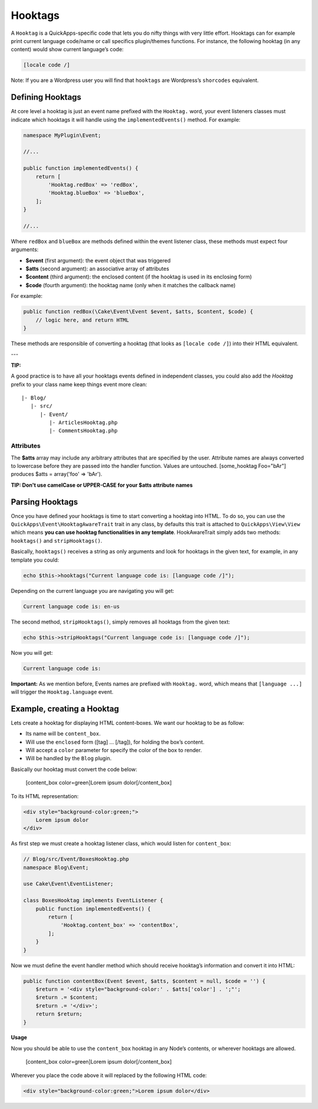 Hooktags
########

A ``Hooktag`` is a QuickApps-specific code that lets you do nifty things
with very little effort. Hooktags can for example print current language
code/name or call specifics plugin/themes functions. For instance, the
following hooktag (in any content) would show current language’s code:

.. code:: html

    [locale code /]

Note: If you are a Wordpress user you will find that ``hooktags`` are
Wordpress’s ``shorcodes`` equivalent.

Defining Hooktags
=================

At core level a hooktag is just an event name prefixed with the ``Hooktag.``
word, your event listeners classes must indicate which hooktags it will
handle using the ``implementedEvents()`` method. For example:

.. code:: php

    namespace MyPlugin\Event;

    //...

    public function implementedEvents() {
        return [
            'Hooktag.redBox' => 'redBox',
            'Hooktag.blueBox' => 'blueBox',
        ];
    }

    //...

Where ``redBox`` and ``blueBox`` are methods defined within the event
listener class, these methods must expect four arguments:

-  **$event** (first argument): the event object that was triggered
-  **$atts** (second argument): an associative array of attributes
-  **$content** (third argument): the enclosed content (if the hooktag
   is used in its enclosing form)
-  **$code** (fourth argument): the hooktag name (only when it matches
   the callback name)

For example:

.. code:: php

    public function redBox(\Cake\Event\Event $event, $atts, $content, $code) {
        // logic here, and return HTML
    }

These methods are responsible of converting a hooktag (that looks as
``[locale code /]``) into their HTML equivalent.

---

**TIP:**

A good practice is to have all your hooktags events defined in independent
classes, you could also add the `Hooktag` prefix to your class name keep
things event more clean:

::

    |- Blog/
       |- src/
          |- Event/
             |- ArticlesHooktag.php
             |- CommentsHooktag.php

Attributes
----------

The **$atts** array may include any arbitrary attributes that are
specified by the user. Attribute names are always converted to lowercase
before they are passed into the handler function. Values are untouched.
[some_hooktag Foo="bAr"] produces $atts = array('foo' => 'bAr').

**TIP: Don't use camelCase or UPPER-CASE for your $atts attribute names**

Parsing Hooktags
================

Once you have defined your hooktags is time to start converting a hooktag into
HTML. To do so, you can use the ``QuickApps\Event\HooktagAwareTrait`` trait in
any class, by defaults this trait is attached to ``QuickApps\View\View``
which means **you can use hooktag functionalities in any template**.
HookAwareTrait simply adds two methods: ``hooktags()`` and ``stripHooktags()``.

Basically, ``hooktags()`` receives a string as only arguments and look
for hooktags in the given text, for example, in any template you could:

.. code:: php

    echo $this->hooktags("Current language code is: [language code /]");

Depending on the current language you are navigating you will get:

.. code:: html

    Current language code is: en-us

The second method, ``stripHooktags()``, simply removes all hooktags from
the given text:

.. code:: php

    echo $this->stripHooktags("Current language code is: [language code /]");

Now you will get:

.. code:: html

    Current language code is:

**Important:** As we mention before, Events names are prefixed with
``Hooktag.`` word, which means that ``[language ...]`` will trigger the
``Hooktag.language`` event.

Example, creating a Hooktag
===========================

Lets create a hooktag for displaying HTML content-boxes. We want our
hooktag to be as follow:

-  Its name will be ``content_box``.
-  Will use the ``enclosed`` form ([tag] ... [/tag]), for holding the
   box’s content.
-  Will accept a ``color`` parameter for specify the color of the box to
   render.
-  Will be handled by the ``Blog`` plugin.

Basically our hooktag must convert the code below:

    [content_box color=green]Lorem ipsum dolor[/content_box]

To its HTML representation:

.. code:: html

    <div style="background-color:green;">
        Lorem ipsum dolor
    </div>

As first step we must create a hooktag listener class, which would
listen for ``content_box``:

.. code:: php

    // Blog/src/Event/BoxesHooktag.php
    namespace Blog\Event;

    use Cake\Event\EventListener;

    class BoxesHooktag implements EventListener {
        public function implementedEvents() {
            return [
                'Hooktag.content_box' => 'contentBox',
            ];
        }
    }

Now we must define the event handler method which should receive
hooktag’s information and convert it into HTML:

.. code:: php

    public function contentBox(Event $event, $atts, $content = null, $code = '') {
        $return = '<div style="background-color:' . $atts['color'] . ';"';
        $return .= $content;
        $return .= '</div>';
        return $return;
    }

**Usage**

Now you should be able to use the ``content_box`` hooktag in any Node’s
contents, or wherever hooktags are allowed.

    [content_box color=green]Lorem ipsum dolor[/content_box]

Wherever you place the code above it will replaced by the following HTML
code:

.. code:: html

    <div style="background-color:green;">Lorem ipsum dolor</div>

.. meta::
    :title lang=en: Hooktags
    :keywords lang=en: hooktags,events,event system,listener,Hooktag.,shortcode,stripHooktags
